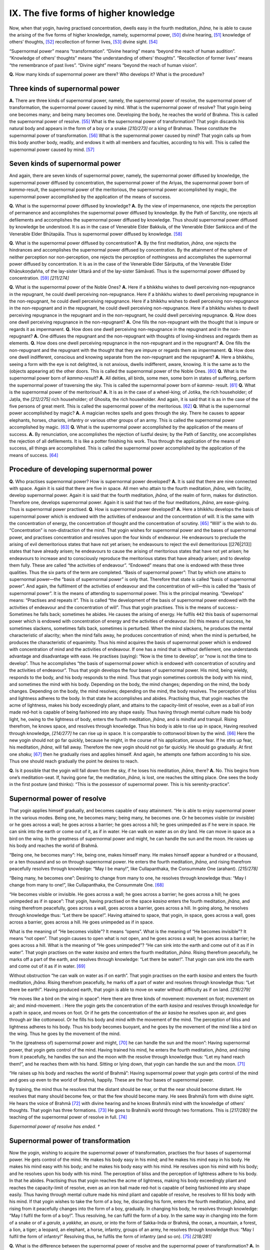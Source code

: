 

.. _IX:

IX. The five forms of higher knowledge
******************************************





Now, when that yogin, having practised concentration, dwells easy in the fourth meditation, *jhāna*\ , he is able to cause the arising of the five forms of higher knowledge, namely, supernormal power, [#1]_  divine hearing, [#2]_  knowledge of others’ thoughts, [#3]_  recollection of former lives, [#4]_  divine sight. [#5]_ 

“Supernormal power” means “transformation”. “Divine hearing” means “beyond the reach of human audition”. “Knowledge of others’ thoughts” means “the understanding of others’ thoughts”. “Recollection of former lives” means “the remembrance of past lives”. “Divine sight” means “beyond the reach of human vision”.

**Q.**\  How many kinds of supernormal power are there? Who develops it? What is the procedure?

Three kinds of supernormal power
------------------------------------



**A.**\  There are three kinds of supernormal power, namely, the supernormal power of resolve, the supernormal power of transformation, the supernormal power caused by mind. What is the supernormal power of resolve? That yogin being one becomes many; and being many becomes one. Developing the body, he reaches the world of Brahma. This is called the supernormal power of resolve. [#6]_  What is the supernormal power of transformation? That yogin discards his natural body and appears in the form of a boy or a snake *[210/273]*  or a king of Brahmas. These constitute the supernormal power of transformation.  [#7]_ What is the supernormal power caused by mind? That yogin calls up from this body another body, readily, and endows it with all members and faculties, according to his will. This is called the supernormal power caused by mind. [#8]_ 

Seven kinds of supernormal power
------------------------------------



And again, there are seven kinds of supernormal power, namely, the supernormal power diffused by knowledge, the supernormal power diffused by concentration, the supernormal power of the Ariyas, the supernormal power born of *kamma-*\ result, the supernormal power of the meritorious, the supernormal power accomplished by magic, the supernormal power accomplished by the application of the means of success.

**Q.**\  What is the supernormal power diffused by knowledge? **A.**\  By the view of impermanence, one rejects the perception of permanence and accomplishes the supernormal power diffused by knowledge. By the Path of Sanctity, one rejects all defilements and accomplishes the supernormal power diffused by knowledge. Thus should supernormal power diffused by knowledge be understood. It is as in the case of Venerable Elder Bakkula, of the Venerable Elder Saṅkicca and of the Venerable Elder Bhūtapāla. Thus is supernormal power diffused by knowledge. [#9]_ 

**Q.**\  What is the supernormal power diffused by concentration? **A.**\  By the first meditation, *jhāna*\ , one rejects the hindrances and accomplishes the supernormal power diffused by concentration. By the attainment of the sphere of neither perception nor non-perception, one rejects the perception of nothingness and accomplishes the supernormal power diffused by concentration. It is as in the case of the Venerable Elder Sāriputta, of the Venerable Elder Khāṇukoṇḍañña, of the lay-sister Uttarā and of the lay-sister Sāmāvatī. Thus is the supernormal power diffused by concentration. [#10]_  *[211/274]*  

**Q.**\  What is the supernormal power of the Noble Ones? **A.**\  Here if a bhikkhu wishes to dwell perceiving non-repugnance in the repugnant, he could dwell perceiving non-repugnance. Here if a bhikkhu wishes to dwell perceiving repugnance in the non-repugnant, he could dwell perceiving repugnance. Here if a bhikkhu wishes to dwell perceiving non-repugnance in the non-repugnant and in the repugnant, he could dwell perceiving non-repugnance. Here if a bhikkhu wishes to dwell perceiving repugnance in the repugnant and in the non-repugnant, he could dwell perceiving repugnance. **Q.**\  How does one dwell perceiving repugnance in the non-repugnant? **A.**\  One fills the non-repugnant with the thought that is impure or regards it as impermanent. **Q.**\  How does one dwell perceiving non-repugnance in the repugnant and in the non-repugnant? **A.**\  One diffuses the repugnant and the non-repugnant with thoughts of loving-kindness and regards them as elements. **Q.**\  How does one dwell perceiving repugnance in the non-repugnant and in the repugnant? **A.**\  One fills the non-repugnant and the repugnant with the thought that they are impure or regards them as impermanent. **Q.**\  How does one dwell indifferent, conscious and knowing separate from the non-repugnant and the repugnant? **A.**\  Here a bhikkhu, seeing a form with the eye is not delighted, is not anxious, dwells indifferent, aware, knowing. It is the same as to the (objects appearing at) the other doors. This is called the supernormal power of the Noble Ones. [#11]_  **Q.**\  What is the supernormal power born of *kamma-result*\ ? **A.**\  All deities, all birds, some men, some born in states of suffering, perform the supernormal power of traversing the sky. This is called the supernormal power born of *kamma*\ - result. [#12]_  **Q.**\  What is the supernormal power of the meritorious? **A.**\  It is as in the case of a wheel-king; of Jotika, the rich householder; of Jaṭila, the *[212/275]*  rich householder; of Ghosita, the rich householder. And again, it is said that it is as in the case of the five persons of great merit. This is called the supernormal power of the meritorious. [#13]_  **Q.**\  What is the supernormal power accomplished by magic? **A.**\  A magician recites spells and goes through the sky. There he causes to appear elephants, horses, chariots, infantry or various other groups of an army. This is called the supernormal power accomplished by magic. [#14]_  **Q.**\  What is the supernormal power accomplished by the application of the means of success. **A.**\  By renunciation, one accomplishes the rejection of lustful desire; by the Path of Sanctity, one accomplishes the rejection of all defilements. It is like a potter finishing his work. Thus through the application of the means of success, all things are accomplished. This is called the supernormal power accomplished by the application of the means of success. [#15]_ 

Procedure of developing supernormal power
---------------------------------------------



**Q.**\  Who practises supernormal power? How is supernormal power developed? **A.**\  It is said that there are nine connected with space. Again it is said that there are five in space. All men who attain to the fourth meditation, *jhāna*\ , with facility, develop supernormal power. Again it is said that the fourth meditation, *jhāna*\ , of the realm of form, makes for distinction. Therefore one, develops supernormal power. Again it is said that two of the four meditations, *jhāna*\ , are ease-giving. Thus is supernormal power practised. **Q.**\  How is supernormal power developed? **A.**\  Here a bhikkhu develops the basis of supernormal power which is endowed with the activities of endeavour and the concentration of will. It is the same with the concentration of energy, the concentration of thought and the concentration of scrutiny. [#16]_  “Will” is the wish to do. “Concentration” is non-distraction of the mind. That yogin wishes for supernormal power and the bases of supernormal power, and practises concentration and resolves upon the four kinds of endeavour. He endeavours to preclude the arising of evil demeritorious states that have not yet arisen; he endeavours to reject the evil demeritorious [[276|213]] states that have already arisen; he endeavours to cause the arising of meritorious states that have not yet arisen; he endeavours to increase and to consciously reproduce the meritorious states that have already arisen; and to develop them fully. These are called “the activities of endeavour”. “Endowed” means that one is endowed with these three qualities. Thus the six parts of the term are completed. “Basis of supernormal power”: That by which one attains to supernormal power—the “basis of supernormal power” is only that. Therefore that state is called “basis of supernormal power”. And again, the fulfilment of the activities of endeavour and the concentration of will—this is called the “basis of supernormal power”. It is the means of attending to supernormal power. This is the principal meaning. “Develops” means: “Practises and repeats it”. This is called “the development of the basis of supernormal power endowed with the activities of endeavour and the concentration of will”. Thus that yogin practises. This is the means of success:- Sometimes he falls back; sometimes he abides. He causes the arising of energy. He fulfils  ``442``  this basis of supernormal power which is endowed with concentration of energy and the activities of endeavour. (In) this means of success, he sometimes slackens, sometimes falls back, sometimes is perturbed. When the mind slackens, he produces the mental characteristic of alacrity; when the mind falls away, he produces concentration of mind; when the mind is perturbed, he produces the characteristic of equanimity. Thus his mind acquires the basis of supernormal power which is endowed with concentration of mind and the activities of endeavour. If one has a mind that is without defilement, one understands advantage and disadvantage with ease. He practises (saying): “Now is the time to develop”, or “now is not the time to develop”. Thus he accomplishes “the basis of supernormal power which is endowed with concentration of scrutiny and the activities of endeavour”. Thus that yogin develops the four bases of supernormal power. His mind, being wieldy, responds to the body, and his body responds to the mind. Thus that yogin sometimes controls the body with his mind, and sometimes the mind with his body. Depending on the body, the mind changes; depending on the mind, the body changes. Depending on the body, the mind resolves; depending on the mind, the body resolves. The perception of bliss and lightness adheres to the body. In that state he accomplishes and abides. Practising thus, that yogin reaches the acme of lightness, makes his body exceedingly pliant, and attains to the capacity-limit of resolve, even as a ball of iron made red-hot is capable of being fashioned into any shape easily. Thus having through mental culture made his body light, he, owing to the lightness of body, enters the fourth meditation, *jhāna*\ , and is mindful and tranquil. Rising therefrom, he knows space, and resolves through knowledge. Thus his body is able to rise up in space, Having resolved through knowledge, *[214/277]*  he can rise up in space. It is comparable to cottonwool blown by the wind. [#17]_  Here the new yogin should not go far quickly, because he might, in the course of his application, arouse fear. If he stirs up fear, his meditation, *jhāna*\ , will fall away. Therefore the new yogin should not go far quickly. He should go gradually. At first one *shaku*\ ; [#18]_  then he gradually rises and applies himself. And again, he attempts one fathom according to his size. Thus one should reach gradually the point he desires to reach.

**Q.**\  Is it possible that the yogin will fall down from the sky, if he loses his meditation, *jhāna*\ , there? **A.**\  No. This begins from one’s meditation-seat. If, having gone far, the meditation, *jhāna*\ , is lost, one reaches the sitting place. One sees the body in the first posture (and thinks): “This is the possessor of supernormal power. This is his serenity-practice”.

Supernormal power of resolve
--------------------------------



That yogin applies himself gradually, and becomes capable of easy attainment. “He is able to enjoy supernormal power in the various modes. Being one, he becomes many; being many, he becomes one. Or he becomes visible (or invisible) or he goes across a wall; he goes across a barrier; he goes across a hill; he goes unimpeded as if he were in space. He can sink into the earth or come out of it, as if in water. He can walk on water as on dry land. He can move in space as a bird on the wing. In the greatness of supernormal power and might, he can handle the sun and the moon. He raises up his body and reaches the world of Brahmā.

“Being one, he becomes many”: He, being one, makes himself many. He makes himself appear a hundred or a thousand, or a ten thousand and so on through supernormal power. He enters the fourth meditation, *jhāna*\ , and rising therefrom peacefully resolves through knowledge: “May I be many!”, like Cullapanthaka, the Consummate One (arahant). *[215/278]*  

“Being many, he becomes one”: Desiring to change from many to one, he resolves through knowledge thus: “May I change from many to one!”, like Cullapanthaka, the Consummate One. [#19]_ 

“He becomes visible or invisible. He goes across a wall; he goes across a barrier; he goes across a hill; he goes unimpeded as if in space”: That yogin, having practised on the space *kasiṇa*\  enters the fourth meditation, *jhāna*\ , and rising therefrom peacefully, goes across a wall, goes across a barrier, goes across a hill. In going along, he resolves through knowledge thus: “Let there be space!”. Having attained to space, that yogin, in space, goes across a wall, goes across a barrier, goes across a hill. He goes unimpeded as if in space.

What is the meaning of “He becomes visible”? It means “opens”. What is the meaning of “He becomes invisible”? It means “not open”. That yogin causes to open what is not open, and he goes across a wall; he goes across a barrier; he goes across a hill. What is the meaning of “He goes unimpeded”? “He can sink into the earth and come out of it as if in water”. That yogin practises on the water *kasiṇa*\  and enters the fourth meditation, *jhāna*\ . Rising therefrom peacefully, he marks off a part of the earth, and resolves through knowledge: “Let there be water!”. That yogin can sink into the earth and come out of it as if in water. [#20]_ 

Without obstruction “he can walk on water as if on earth”. That yogin practises on the earth *kasiṇa*\  and enters the fourth meditation, *jhāna*\ . Rising therefrom peacefully, he marks off a part of water and resolves through knowledge thus: “Let there be earth!”. Having produced earth, that yogin is able to move on water without difficulty as if on land. *[216/279]*  

“He moves like a bird on the wing in space”: Here there are three kinds of movement: movement on foot; movement on air; and mind-movement. : Here the yogin gets the concentration of the earth *kasiṇa*\  and resolves through knowledge for a path in space, and moves on foot. Or if he gets the concentration of the air *kasiṇa*\  he resolves upon air, and goes through air like cottonwool. Or he fills his body and mind with the movement of the mind. The perception of bliss and lightness adheres to his body. Thus his body becomes buoyant, and he goes by the movement of the mind like a bird on the wing. Thus he goes by the movement of the mind.

“In the (greatness of) supernormal power and might, [#21]_  he can handle the sun and the moon”: Having supernormal power, that yogin gets control of the mind. Having trained his mind, he enters the fourth meditation, *jhāna*\ , and rising from it peacefully, he handles the sun and the moon with the resolve through knowledge thus: “Let my hand reach them!”, and he reaches them with his hand. Sitting or lying down, that yogin can handle the sun and the moon. [#22]_ 

“He raises up his body and reaches the world of Brahmā”: Having supernormal power that yogin gets control of the mind and goes up even to the world of Brahmā, happily. These are the four bases of supernormal power.

By training, the mind thus he resolves that the distant should be near, or that the near should become distant. He resolves that many should become few, or that the few should become many. He sees Brahmā’s form with divine sight. He hears the voice of Brahmā [#23]_  with divine hearing and he knows Brahmā’s mind with the knowledge of others’ thoughts. That yogin has three formations. [#24]_  He goes to Brahmā’s world through two formations. This is *[217/280]*  the teaching of the supernormal power of resolve in full. [#25]_ 

*Supernormal power of resolve has ended. †*\ 

Supernormal power of transformation
---------------------------------------



Now the yogin, wishing to acquire the supernormal power of transformation, practises the four bases of supernormal power. He gets control of the mind. He makes his body easy in his mind; and he makes his mind easy in his body. He makes his mind easy with his body; and he makes his body easy with his mind. He resolves upon his mind with his body; and he resolves upon his body with his mind. The perception of bliss and the perception of lightness adhere to his body. In that he abides. Practising thus that yogin reaches the acme of lightness, making his body exceedingly pliant and reaches the capacity-limit of resolve, even as an iron ball made red-hot is capable of being fashioned into any shape easily. Thus having through mental culture made his mind pliant and capable of resolve, he resolves to fill his body with his mind. If that yogin wishes to take the form of a boy, he, discarding his form, enters the fourth meditation, *jhāna*\ , and rising from it peacefully changes into the form of a boy, gradually. In changing his body, he resolves through knowledge: “May I fulfil the form of a boy!”. Thus resolving, he can fulfil the form of a boy. In the same way in changing into the form of a snake or of a *garula*\ , a *yakkha*\ , an *asura*\ , or into the form of Sakka-Inda or Brahmā, the ocean, a mountain, a forest, a lion, a tiger; a leopard, an elephant, a horse, infantry, groups of an army, he resolves through knowledge thus: “May I fulfil the form of infantry!” Resolving thus, he fulfils the form of infantry (and so on). [#26]_  *[218/281]*  

**Q.**\  What is the difference between the supernormal power of resolve and the supernormal power of transformation? **A.**\  In the supernormal power of resolve, one resolves without discarding the form. In the supernormal power of transformation, one discards the form. This is the difference.

*The supernormal power of transformation has ended. †*\ 

Supernormal power caused by mind
------------------------------------



Now the yogin wishes to acquire the supernormal power caused by the mind. Having got control of mind, he develops the bases of supernormal power and enters into the fourth meditation, *jhāna*\ . Rising therefrom peacefully, he attends to the interior of his body with the thought: “It is like an empty pot”. Further that yogin meditates thus: “Within this hollow body of mine I will cause changes as I like. I will cause it to change”. And in changing, he resolves through knowledge thus: “Following it I will accomplish!” Thus considering, he accomplishes the change. By this means, he makes many forms. Thereafter he engages himself in various activities. If the yogin wishes to go to the world of Brahmā with a created body, he creates it in the form of a Brahmā before entering the Brahmā world. The form which is made according to his will is complete with all factors, and there is no faculty wanting in it. If  ``443``  the possessor of supernormal power walks to and fro, that created man also walks to and fro. If the possessor of supernormal power sits, or lies down, or sends forth vapour and flame, or asks questions, or answers, that created man also sits or lies down, sends forth vapour and flame, or asks questions, or answers. Because that made form springs from supernormal power, it does so. [#27]_ 

*The supernormal power caused by mind has ended. †*\ 

Miscellaneous teachings
---------------------------



What are the miscellaneous teachings? The form which supernormal *[219/282]*  power creates could be distinguished at any time. At this time he does not appear. He knows when it is not the time. During that time should he wish to speak, he makes, himself invisible. He does not appear at any moment. The created form has no life-principle. Drinks, foods, things, and various forms of knowledge created proceed by way of nine objects, namely, limited object, sublime object, limitless object, past object, future object, present object, internal object, external object, internal-external object.

*Miscellaneous Teachings have ended. †*\ 

Divine hearing
------------------



**Q.**\  Who practises divine hearing? How is it developed?

**A.**\  One who enters the fourth meditation, *jhāna*\ , with facility on eight *kasiṇas*\  and two *kasiṇas*\  causes the arising of divine hearing relying on the physical organ of hearing.

**Q.**\  How is the form element of the fourth meditation, *jhāna*\ , set free?

**A.**\  It occurs then. [#28]_ 

**Q.**\  How is it developed? **A.**\  The new yogin practises the four bases of supernormal power and controls his mind. He enters the fourth meditation, *jhāna*\ . Rising therefrom peacefully and depending on the physical organ of hearing, he attends to the sound sign. Hearing a sound afar off, or hearing a sound nearby, he attends to the sound sign. Hearing a gross sound or hearing a fine sound, he attends to the sound sign. Hearing a sound from the east, he attends to the sound sign. Thus as to all regions. Through the practice of the purity of mind and the purification of the ear element, that yogin strengthens the mental formations. That yogin hears what is beyond the reach of human ears owing to the purified divine hearing. He hears both sounds, namely, divine sounds and human sounds, also sounds afar and sounds near. [#29]_  Here the predecessors have said: “At first the new yogin hears the sound of beings within himself after that he hears the sound of beings outside his body. Thence he hears the sound of beings anywhere. Thus he strengthens attention gradually”. Again it is said: “At first the new yogin cannot hear the sound of beings within himself, because he is not able to hear fine sounds. He cannot reach the field of these (sounds) with the physical ear. But the new yogin could hear the sound of conchs, drums and the like, with the physical ear.” *[220/283]*  

Fine sounds or gross sounds, sounds afar off or sounds nearby could be heard with divine hearing. Here the new yogin should not attend to extremely fearful sounds, because he will (going to the other extreme) become attached to lovable sounds, and because he will stir up fear in his mind.

Knowledge of divine hearing proceeds in three objects, namely, limited object, present object and external object. If one loses physical hearing, one also loses divine hearing. Here, the hearer, who acquires facility (in the practice), is able to listen to the sounds of a thousand world-systems. The Silent Buddhas can hear more. There is no limit to the power of hearing of the Tathāgata.

*Divine hearing has ended. †*\ 

Knowledge of others’ thoughts
---------------------------------



**Q.**\  Who develops the knowledge of others’ thoughts? How is it developed?

**A.**\  One entering the fourth meditation, *jhāna*\ , on the light *kasiṇa*\  and acquiring facility therein, gains divine sight and causes the arising of the knowledge of others’ thoughts.

How is it developed? The new yogin having acquired the bases of supernormal power and having got control of the mind, enters the light *kasiṇa*\  which is pure and immovable. Rising from the fourth meditation, *jhāna*\ , peacefully, he, at first, fills his body with light. He sees the colour of his own heart through divine sight. Through this colour he perceives his own states of consciousness, and knows through the changes in colour the changes in his own mind: “This colour proceeds from the faculty of joy; this colour proceeds from the faculty of fear; this colour proceeds from the faculty of equanimity”. If the consciousness which is accompanied by the faculty of joy arises, the heart is of the colour of curds and ghee. If the consciousness which is accompanied by the faculty of melancholy arises, it (the heart) is purple in colour. If the consciousness which is accompanied by the faculty of equanimity arises, it (the heart) is of the colour of honey. If the consciousness which is accompanied by lustful desire arises, it (the heart) is yellow in colour. If the consciousness which is accompanied by anger arises, it (the heart) is black in colour. If the consciousness which is accompanied by ignorance arises, it (the heart) is muddy in colour. If the consciousness which is accompanied by confidence and knowledge arises, it (the heart) is pure in colour. Thus that yogin understands the changes in colour through the changes within himself. At this time he diffuses other bodies with light and sees the colour of others’ hearts through divine sight. He understands the changing colours through the changes in their hearts, and the changes *[221/284]*  in their hearts through the changing colours. [#30]_  Having understood thus, he causes the arising of the knowledge of others’ thoughts. Having aroused the knowledge of others’ thoughts, he leaves off attending to the changes of colour and holds to the heart only as object. That yogin practises thus. Therefore his mind becomes pure.

If a certain individual has the heart of loving-kindness, he (the yogin) knows that that individual possesses the heart of loving-kindness. If a certain individual has the heart of hate, he knows that that individual has the heart of hate. If a certain individual has not the heart of hate, he knows that that individual has not the heart of hate. [#31]_  Thus he knows all.

The knowledge of others’ thoughts proceeds in eight objects, namely, limited object, lofty object, the path object, the immeasurable object, the past object, the future object, the present object and the external object. [#32]_  The knowledge of the thoughts of those who are freed from the cankers is not within the power of the commoner. The thoughts of the beings of the formless realms are knowable only by the Buddhas. If the hearer gains freedom, he knows the thoughts (of beings) of a thousand world-systems. The Silent Buddhas know more. As to the Tathāgata, there is no limit.

*The knowledge of others' thoughts has ended. †*\ 

Recollection of past lives
------------------------------



**Q.**\  Who practises the knowledge of the recollection of past lives? How many kinds of knowledge of the recollection of past lives are there? How is it developed?

**A.**\  He who enters the fourth meditation, *jhāna*\ , with facility on the eight *kasiṇas*\  and the two *kasiṇas*\ , is able to cause the arising of the knowledge of the recollection of past lives.

Again it is asked: What is the form plane meditation?

The fourth meditation, *jhāna*\ , of the form plane where there is freedom of the mind.

Again it is asked: “In the fourth meditation, *jhāna*\ , how many kinds *[222/285]*  of knowledge of the recollection of past lives can be made to arise”? **A.**\  There are three kinds of knowledge of the recollection of past lives.

**Q.**\  With the fourth meditation, *jhāna*\ , how many kinds of recollection of past lives are possible?

**A.**\  There are three kinds of recollection of past lives: many lives, birth made, practice made.

“Many lives” means: recollection of past lives produced through four ways, viz., one develops the sign well, then one grasps the mental sign, one calms one’s faculties and one develops that ability. These four ways produce the recollection of past lives. Of these the recollection of seven past lives is the best. Through “birth made” means: deities, *nāgas*\  (demons) and *garulas*\  (mythical birds) remember their past lives naturally. Of these the best remember fourteen past lives.

“Practice made” means to produce by way of the four bases of supernormal power.

**Q.**\  How is the knowledge of the recollection of past lives developed?

**A.**\  The new yogin, having practised the four bases of supernormal power, gains control of the mind through confidence, and becomes immovable and pure. He, having sat down, remembers what he had done in the day or all that he had done bodily, mentally and verbally. Thus also as regards the actions of the night. In the same way he recollects all that he had done during a day, during two days and thus backwards to one month. In the same way he remembers all that he had done during two months, one year, two years, three years, a hundred years up to his last birth. At this time the mind and the mental properties of the preceding birth and the mind and the mental properties of the succeeding birth appear. Owing to the mind and the mental properties of the preceding birth, he gets (the succeeding) birth. Owing to mind-succession, he is able to see the causes and conditions and remember the (backward) rolling of consciousness. The two (the preceding and the succeeding) are not disjoined and are produced in this world, having been produced in that world. Through such practice of the mind that is purified, that yogin remembers his varied lot in the past. Thus (he remembers) one life, two lives, three lives, four lives and so forth. The new yogin remembers all pertaining to this life. If any yogin is not able to remember his past births he should not give up exerting himself. He should develop meditation, *jhāna*\ , again and again. He, in developing meditation, *jhāna*\ , well, should purify the mind with action similar to the correct method of burnishing a mirror. [#33]_  Having purified his mind, he remembers his past exactly. If he continues *[223/286]*  to remember  ``444``  his past beginning with one life, he is exceedingly glad. Having found out the way he should not recall to mind his states of existence in the animal world and in the formless realm, and, because of inconscience, births in the plane of the unconscious deities. In this the Venerable Elder Sobhita is most excellent. [#34]_ 

The knowledge of the recollection of past lives proceeds in seven objects. They are limited, lofty, immeasurable, past, internal, external and internal- external. [#35]_ 

His lot in the past, the country and the village should be recalled to mind. [#36]_  To remember the past is knowledge of the recollection of past lives. To remember the continuity of aggregates through knowledge is knowledge of the recollection of past lives. Outsiders remember forty aeons. They cannot remember more than that, because of their feebleness. The noble hearers remember ten thousand aeons; more than this, the chief hearers; more than this, the Silent Buddhas; and more than this, the Tathāgatas, the Supremely Enlightened Ones, who are able to recall to mind their own and others’ previous lives, activities, spheres and all else. [#37]_  The rest remember only their own previous lives and a few of the previous lives of others. The Supremely Enlightened Ones recall to mind everything they wish to recall. Others recall gradually. The Supremely Enlightened Ones, either through *[224/287]*  entering into concentration [#38]_  or without entering into concentration, are able to recall to mind always. The rest can recall only through entering into concentration.

*The knowledge of the recollection of past lives has ended.†*\ 

Divine sight
----------------



**Q.**\  Who practises divine sight? How many kinds of divine sight are there? How is divine sight developed?

**A.**\  He who enters the fourth meditation, jhāna, on the light kasiṇa and acquires facility therein, and by him who is in possession of natural sight.

How many kinds of divine sight are there? **A.**\  There are two kinds of divine sight, namely, that which is produced by well-wrought kamma [#39]_  and that which is produced by the strength of energetic developing. [#40]_  Here, divine sight which is accumulated kamma is born of (kamma) result. Thereby one can see whether there are jewels or not in a treasury. “That which is produced by the strength of energetic developing” means that which is produced by the practice of the four bases of supernormal power.

How is divine sight developed? Having practised the four bases of supernormal power and gained control of the mind, the new yogin, being pure and immovable, enters the light *kasiṇa*\ . Attaining to the fourth meditation, *jhāna*\ , he attends to and resolves upon the perception of light and the perception of day thus: “This day is like night; this night is like day” [#41]_  His mind being free from all- obstruction and from all clinging, he is able to strengthen his mind and increase light. To that yogin who strengthens and increases his light, there is nothing obscure. There is nothing covered, and he surpasses the sun in splendour. Practising thus, that yogin diffuses his body with light and attends to colour and form. With the purified divine sight which surpasses human vision, that yogin “sees beings disappearing and reappearing, coarse and fine, beautiful and ugly, faring well or faring ill, according to their deeds. [#42]_  Here, if one wishes to cause the arising of divine sight, he should suppress these defilements: uncertainty, wrong mindfulness, rigidity and torpor, pride, wrong joy, slanderous talk, excessive exercise of energy, too little exercise of energy, frivolous talk, perceptions of diversity, excessive *[225/288]*  investigation of forms. If any one of these defilements appears in the course of the practice of divine sight, concentration is lost. If concentration is lost, light is lost, vision of objects is lost. Therefore these defilements should be well suppressed. If he suppresses these defilements, but does not acquire facility in concentration, his power of divine sight is limited, owing to non-acquirement of facility. That yogin sees a limited splendour with limited divine sight. His vision of forms is also limited; therefore the Blessed One taught thus: “At a time when my concentration is limited, my eye is limited; and with a limited eye I know a limited splendour and I see limited forms. At a time when my concentration is immeasurable, my eye is possessed of immeasurable divine sight; and with an immeasurable divine sight, I know immeasurable splendour and I see immeasurable forms”. [#43]_  *[226/289]*  

Here, the new yogin should neither cling to forms nor fear forms. These faults are to be understood as in the explanation given before.

Divine sight proceeds in five objects: limited-object, present object *[227/290]*  internal-object, external-object and internal-external-object.  [#44]_ From divine sight four kinds of knowledge are produced. The knowledge of the future, [#45]_  the knowledge of the kamma sprung from each self, the knowledge of the passing away of beings according to their deeds and the knowledge of kammaresult. Here, through the knowledge of the future, he knows the arising of the form of the future. [#46]_  Through the knowledge of the kamma sprung from each self, he knows the kamma which others make. By that kamma he knows that such and such a man will go to such and such a world. [#47]_  Through the knowledge of the passing away of beings according to their deeds, he sees the world in which beings will appear, and he knows that such and such a man will be born in such and such a world through such and such a kamma. [#48]_  Through the knowledge of the *kamma*\ -result, he knows the time of arrival here; he knows the state he will reach here; he knows the defilement which causes the arrival here; he knows the means of arrival here; he knows that such and such a kamma will mature; he knows that such and such a kamma will not mature; he knows that such and such a kamma will result in much; and he knows that such and such a kamma will result in little. [#49]_ 

Here the hearer who acquires freedom sees a thousand world-systems. The Silent Buddha sees more than that, and there is no limit to the vision of the Tathāgata.

*Divine sight has ended. †* *[228/291]*  

Miscellaneous teachings
---------------------------



Here there are the following miscellaneous teachings: If one practises one kind of concentration with the purpose of seeing forms through divine sight, he can only see forms. He cannot hear sounds. If he practises one kind of concentration for the purpose of hearing sounds through divine hearing, he can hear sounds only. He cannot see forms. If he practises concentration for the purpose of seeing and hearing, he can see and hear. If he practises concentration for the purpose of seeing, hearing and knowing others’ thoughts, he can see, hear and know others’ thoughts. If he practises concentration for the purpose of seeing in one direction, he cannot see in another direction, he cannot hear and he cannot know others’ thoughts. If he practises concentration much, he can see in all directions, he can hear and he can know Others’ thoughts. Five supernormal powers are worldly higher knowledge. These are possessed by the denizens of the form plane who are with the cankers and commoners with the fetters. Meritorious higher knowledge belongs to both the learner and the commoner. To the Consummate One belongs non- characterizable higher knowledge. The five kinds of higher knowledge are not produced in the formless plane.

*The section on supernormal power in the Path of Freedom has ended. †* *[229/292]*  

.. rubric:: Footnotes



.. _IX.n1:

.. [#1] 
    
    *Iddhividhā*\ .


.. _IX.n2:

.. [#2] 
    
    *Dibbasotañāṇa*\ .


.. _IX.n3:

.. [#3] 
    
    *Cetopariyañāṇa*\ .


.. _IX.n4:

.. [#4] 
    
    *Pubbenivāsānussatiñāṇa*\ .


.. _IX.n5:

.. [#5] 
    
    *Dibbacakkhuñāṇa*\ .


.. _IX.n6:

.. [#6] 
    
    Cp.  [Pts]_  *II, 207-10*\  : *Katamā adiṭṭhānā iddhi? Idha bhikkhu anekaviditaṁ iddhividhaṁ paccanubhoti: eko pi hutvā bahudhā hoti, bahudhā pi hutvā eko hoti... .yāva Brahmalokā pi kāyena vasaṁ vatteti... Ayaṁ adiṭṭhānā iddhi.*\ 


.. _IX.n7:

.. [#7] 
    
     [Pts]_  *II, 210*\  : *Katamā vikubbanā iddhi?....... So pakativaṇṇaṁ vijahitvā kumārakavaṇṇaṁ vā dasseti, nāgavaṇṇaṁ vā dasseti, supaṇṇavaṇṇaṁ vā dasseti, yakkhavaṇṇaṁ vā dasseti, indavaṇṇaṁ vā dasseti, devavaṇṇaṁ vā dasseti, Brahmavaṇṇaṁ vā dasseti....... Ayaṁ vikubbanā iddhi.*\ 


.. _IX.n8:

.. [#8] 
    
     [Pts]_  *II, 210-11*\  : *Katamā manomayā iddhi? Idha bhikkhu imamhā kāyā aññaṁ kāyaṁ abhinimmināti rūpiṁ manomayaṁ sabbaṅgapaccaṅgaṁ ahīnindriyaṁ....... Ayaṁ manoṁayā iddhi.*\ 


.. _IX.n9:

.. [#9] 
    
     [Pts]_  *II, 211*\  : *Katamā ñāṇavipphārā iddhi? ‘Aniccānupassanāya niccasaññāya pahānaṭṭho ijjhatīti’ ñāṇavipphārā iddhi, ‘dukkhānupassanāya sukhasaññāya, anattānupassanāya attasaññāya....... paṭinissaggānupassanāya ādānassa pahānaṭṭho ijjhatīti’ ñāṇavipphārā iddhi. Āyasmato Bakkulassa ñāṇavipphārā iddhi, āyasmato Saṅkiccassa ñāṇavipphārā iddhi, āyasmato Bhūtapālassa ñāṇavipphārā iddhi. Ayaṁ ñāṇavipphārā iddhi.*\ 


.. _IX.n10:

.. [#10] 
    
    
    
    
    (a) 
    
         [Pts]_  *II, 211-12*\  : *Katamā samādhivipphārā iddhi? ‘Paṭhamajjhānena nīvaraṇānaṁ pahānaṭṭho ijjhatīti’ samādhivipphārā iddhi,... pe... ‘nevasaññānāsaññāyatanasamāpattiyā ākiñcaññāyatanasaññāya pahānaṭṭho ijjhatīti’ samādhivipphārā iddhi. Āyasmato Sāriputtassa samādhivipphārā iddhi, āyasmato Sañjīvassa samādhivipphārā iddhi, āyasmato Khāṇu-koṇḍaññassa samādhivipphārā iddhi; Uttarāya upāsikāya samādhivipphārā iddhi, Sāmā-vatiyā upāsikāya samādhivipphārā iddhi. Ayaṁ samādhivipphārā iddhi.*\ 
    
    (b) 
    
         [A]_  *I, 26*\  : *Etad aggaṁ bhikkhave mama sāvikānaṁ upāsikānaṁ paṭhamaṁ jhāyīnaṁ yadidaṁ Uttarā Nandamātā.*\ 
    
    


.. _IX.n11:

.. [#11] 
    
     [Pts]_  *II, 212-13*\  : *Katamā ariyā iddhi? Idha bhikkhu sace ākaṅkhati ‘Paṭikkūle apaṭikkūlasaññī vihareyyan’ ti, apaṭikkūlasaññī tattha viharati; sacce ākaṅkhati ‘Apaṭikkūle paṭikkūlasaññī vihareyyan’ ti, paṭikkūlasaññī tattha viharati; sace ākaṅkhati' Paṭikkūle ca apaṭikkūle ca apaṭikkūlasaññī vihareyyan' ti, apaṭikkūlasaññī tattha viharati; sace ākaṅkhati ‘Apaṭikkūle ca paṭikkūle ca paṭikkūlasaññī vihareyyan’ ti, paṭikkūlasaññī tattha viharati; sace ākaṅkhati ‘Paṭikkūle ca apaṭikkūle ca tadubhayaṁ abhinivajjetvā upekkhako vihareyyaṁ sato sampajāno’ ti, upekkhako tattha viharati sato sampajāno.*\ 
    
    *Kathaṁ paṭikkūle apaṭikkūlasaññī viharati? Aniṭṭhasmiṁ vatthusmiṁ mettāya vā pharati, dhātuto vā upasaṁharati. Evaṁ paṭikkūle apaṭikkūlasaññī viharati.*\ 
    
    *Kathaṁ apaṭikkūle paṭikkūlasaññī viharati? Iṭṭhasmiṁ vatthusmiṁ asubhāya vā pharati, aniccato vā upasaṁharati. Evaṁ apaṭikkūle paṭikkūlasaññī viharati.*\ 
    
    *Kathaṁ paṭikkūle ca apaṭikkūle ca apaṭikkūlasaññī viharati? Aniṭṭhasmiṁ ca iṭṭthasmiṁ ca vatthusmiṁ mettāya vā pharati, dhātuto vā upasaṁharati. Evaṁ paṭikkūle ca apaṭikkūle ca apaṭikkūlasaññī viharati.*\ 
    
    *Kathaṁ apaṭikkūle ca paṭikkūle ca paṭikkūlasaññī viharati? Iṭṭthasmiṁ ca aniṭṭhasmiṁ ca vatthusmiṁ asubhāya vā pharati, aniccato vā upasaṁharati. Evaṁ apaṭikkūle ca paṭikkūle ca paṭikkūlasaññī viharati.*\ 
    
    *Kathaṁ paṭikkūle ca apaṭikkūle ca tadubhayaṁ abhinivajjetvā upekkhako viharati sato sampajāno? Idha bhikkhu cakkhunā rūpaṁ disvā n’ eva sumano hoti na dummano, upekkhako viharati sato sampajāno; sotena saddaṁ sutvā, ghānena gandhaṁ ghāyitvā, jivhāya rasaṁ sāyitvā, kāyena phoṭṭhabbaṁ phusitvā, manasā dhammaṁ viññāya n’eva sumano hoti na dummano, upekkhako viharati sato sampajāno. Evaṁ paṭikkūle ca apaṭikkūle ca tadubhayaṁ abhinivajjetvā upekkhako viharati sato sampajāno. Ayaṁ ariyā iddhi.*\ 


.. _IX.n12:

.. [#12] 
    
     [Pts]_  *II, 213*\  : *Katamā kammavipākajā iddhi? Sabbesaṁ pakkhīnaṁ, sabbesaṁ devānaṁ, ekaccānaṁ manussānaṁ, ekaccānaṁ vinipātikānaṁ. Ayaṁ kammavipākajā iddhi.*\ 


.. _IX.n13:

.. [#13] 
    
     [Pts]_  *II, 213*\  : *Katamā puññavato iddhi? Rājā Cakkavatti vehāsaṁ gacchati saddhiṁ caturaṅginiyā senāya antamaso assabandhagopake purise upādāya; Jotikassa gahapatissa puññavato iddhi, Jaṭilassa gahapatissa puññavato iddhi, Meṇḍakassa gahapatissa puññavato iddhi, Ghositassa gahapatissa puññavato iddhi, pañcannaṁ mahāpuññānaṁ puññavato iddhi. Ayaṁ puññavato iddhi.*\ 


.. _IX.n14:

.. [#14] 
    
     [Pts]_  *II, 213*\  : *Katamā vijjāmayā iddhi? Vijjādharā vijjaṁ parijapetvā vehāsaṁ gacchanti: ākāse antalikkhe hatthiṁ pi dassenti, assaṁ pi dassenti, rathaṁ pi dassenti, pattiṁ pi dassenti, vividhaṁ pi senābyūhaṁ dassenti. Ayam vijjāmayā iddhi.*\ 


.. _IX.n15:

.. [#15] 
    
     [Pts]_  *II, 213-14*\  : *Kathaṁ tattha tattha sammāpayogapaccayā ijjhanaṭṭhena iddhi? ‘Nekkhammena kāmacchandassa pahānaṭṭho ijjhatīti’ tattha tattha sammāpayogapaccayā ijjhanaṭṭhena iddhi,... Arahattamaggena sabbakilesānaṁ pahānaṭṭho ijjhatīti’ tattha tattha sammāpayogapaccayā ijjhanaṭṭhena iddhi. Evaṁ tattha tattha sammāpayogapaccayā ijjhanaṭṭhena iddhi.*\ 


.. _IX.n16:

.. [#16] 
    
     [D]_  *II, 213*\  : *Yāva supaññattā v'ime tena Bhagavatā jānatā passatā arahatā sammāsambuddhena cattāro iddhipādā iddhipahutāya iddhi-visavitāya iddhi-vikubbanatāya. Katame cattaro? Idha bho bhikkhu chanda-samādhi-padhāna-saṁkhāra-samannāgataṁ iddhipādaṁ bhāveti, viriya-samādhi... citta-samādhi... vīmaṁsā-samādhi-padhāna-saṁkhāra-saman-nāgataṁ iddhipādaṁ bhāveti.*\ 


.. _IX.n17:

.. [#17] 
    
    Cp.  [S]_  *V, 283-85*\  : *Yasmiṁ Ānanda samaye Tathāgato kāyam pi citte samādahati cittam pi ca kāye samādahati sukhasaññañca lahusaññañca kāye okkamitvā viharati, tasmiṁ Ānanda samaye Tathāgatassa kāyo lahutaro ceva hoti mudutaro ca kammaniyataro ca pabhassarataro ca.*\ 
    
    *Seyyathāpi Ānanda ayoguḷo divasaṁ santatto lahutaro ceva hoti mudutaro ca kammaniyataro ca pabhassarataro ca, evam eva kho Ānanda yasmiṁ samaye Tathāgato kāyam pi citte samādahati, cittam pi kāye samādahati, sukhasaññañca lahusaññañca kāye okkamitvā viharati, tasmiṁ Ānanda samaye Tathāgatassa kāyo lahutaro ceva hoti mudutaro ca kammaniyataro ca pabhassarataro ca.*\ 
    
    *Yasmiṁ Ānanda samaye Tathāgato kāyam pi citte samādahati, cittam pi kāye samādahati, sukkhasaññañca lahusaññañca kāye okkamitvā viharati, tasmiṁ Ānanda samaye Tathāgatassa kāyo appakasireneva pathaviyā vehāsaṁ abbhuggacchati, so anekavihitaṁ iddhividhaṁ paccanubhoti, eko pi hutvā bahudhā hoti,... pe ... Yāva Brahmalokā pi kāyena vasaṁ vatteti.*\ 
    
    *Seyyathāpi Ānanda tūlapicu vā kappāsapicu vā lahuko vatupādāno appakasireneva pathaviyā vehāsaṁ abbhuggacchati, evam eva kho Ānanda yasmiṁ samaye Tathāgato kāyam pi citte samādahati, cittam pi kāye samādahati, sukhasaññañca lahusañññaca kāye okkamitvā viharati, tasmiṁ Ananda samaye Tathāgatassa kāyo appakasireneva pathaviyā vehāsaṁ abbhuggacchati, so anekavihitaṁ iddhividhaṁ pacchanubhoti, eko pi hutvā bahudhā hoti,... pe yāva Brahmalokā pi kāyena vasaṁ vattetīti,*\ 


.. _IX.n18:

.. [#18] 
    
    Nearly a foot.


.. _IX.n19:

.. [#19] 
    
    Cp.
    
    
    (a) 
    
         [A]_  *I, 24*\  : *Etad aggaṁ bhikkhave mama sāvakānaṁ bhikkhūnaṁ manomayaṁ kāyaṁ abhinimminantānaṁ yadidaṁ Cullapanthako*\  (= *So ñāṇaparipākaṁ āgamma tattha khayavayaṁ paṭṭhapetvā cintesi: idaṁ coḷakhaṇḍaṁ pakatiyā paṇḍaraṁ parisuddhaṁ upādiṇṇakasarīraṁ nissāya kiliṭṭhaṁ jātaṁ, cittam pi evaṁgatikam evā ti. Samādhim bhāvetvā cattāri rūpāvacarajjhānāni padakāni katvā saha paṭisambhidāhi arahattaṁ pāpuṇi. So manomayañāṇalābhi hutvā eko hutvā bahudhā, bahudhā hutvā eko bhavituṁ samattho ahosi.*\ — [Mp]_  *I, 216*\  ).
    
    (b) 
    
         [Pts]_  *II, 207*\  : *‘Eko pi hutvā bhudhā hotīti’. Pakatiyā eko bahulaṁ āvajjati, sataṁ vā sahassaṁ vā satasahassaṁ vā āvajjati; āvajjitvā ñāṇena adhiṭṭhāti ‘bahulo homīti’, bahulo hoti. Yathāyasmā Cullapanthako eko pi hutvā bahudhā hoti, evamevaṁ so iddhimā cetovasippatto eko pi hutvā bahudhā hoti.*\ 
    
        *‘Bahudhā pi hutvā eko hotīti’. Pakatiyā bahulo ekaṁ āvajjati; āvajjitvā ñāṇena adhiṭṭhāti ‘eko homīti’, eko hoti. Yathāyasmā Cullapanthako bahudhā pi hutvā eko hoti, evamevaṁ so iddhimā cetovasippatto bahudhā pi hutvā eko hoti.*\ 
    
    


.. _IX.n20:

.. [#20] 
    
     [Pts]_  *II, 207-8*\  : *‘*\ *Āvibhavan’ ti. Kenaci anāvaṭaṁ hoti appaṭicchannaṁ vivaṭaṁ pākaṭaṁ.*\ 
    
    *‘Tirobhāvan’ ti. Kenaci āvaṭaṁ hoti paṭicchannaṁ pihitaṁ paṭikujjitaṁ.*\ 
    
    *‘Tirokuḍḍaṁ tiropākāraṁ tiropabbataṁ asajjamāno gacchati, seyyathāpi ākāse’ ti.*\ 
    
    *Pakatiyā ākāsakasiṇasamāpattiyā lābhi hoti, tirokuḍḍaṁ tiropākāraṁ tiropabbataṁ āvajjati; āvajjitvā ñāṇena adhiṭṭhāti ‘ākāso hotūti’, ākāso hoti. So tirokuḍḍaṁ tiropākāraṁ tiropabbataṁ āvajjamāno gacchati. Yathā manussā pakatiyā aniddhimanto kenaci anāvaṭe aparikkhitte asajjamānā gacchanti, evamevaṁ so iddhimā cetovasippatto tirokuḍḍaṁ tiropākāraṁ tiropabbataṁ asajjamāno gacchati, seyyathāpi ākāse.*\ 
    
    *‘Paṭhaviyā pi ummujjanimujjaṁ karoti, seyyathāpi udake ‘ti. Pakatiyā āpokasiṇa-samāpattiyā lābhi hoti, paṭhaviṁ āvajjati; āvajjitvā ñāṇena adhiṭṭhāti ‘udakaṁ hotūti’, udakaṁ hoti. So paṭhaviyā ummujjanimujjaṁ karoti. Yathā manussā pakatiyā aniddhimanto udake ummujjanimujjaṁ karonti evamevaṁ so iddhimā cetovasippatto paṭhaviyā ummujjanimujjaṁ karoti, seyyathāpi udake.*\ 


.. _IX.n21:

.. [#21] 
    
    Lit. Supernormal power and divine might.


.. _IX.n22:

.. [#22] 
    
     [Pts]_  *II, 208-9*\  : *‘Udake pi abhijjamāne gacchati, seyyathāpi paṭhaviyan’ ti. Pakatiyā paṭhavīkasiṇasaṁāpattiyā lābhī hoti, udakaṁ āvajjati; āvajjitvā ñāṇena adhiṭṭhāti ‘paṭhavī hotūti’ paṭhavī hoti. So abhijjamāne udake gacchati. Yathā manussā pakatiyā aniddhimanto abhijjamānāya paṭhaviyā gacchanti, evamevaṁ so iddhimā cetovasippatto abhijjamāne udake gacchati, seyyathāpi paṭhaviyaṁ.*\ 
    
    *‘Akase pi pallaṅkena caṅkamati, seyyathāpi pakkhi sakuṇo’ ti. Pakatiyā paṭhavī-kasiṇasamāpattiyā lābhī hoti, ākāsaṁ āvajjati; āvājjitvā ñāṇena adhiṭṭhāti ‘paṭhavī hotūti’, paṭhavī hoti. So ākāse antalikkke caṅkamati pi tiṭṭhati pi nisīdati pi seyyaṁ pi kappeti. Yathā manussā pakatiyā aniddhimanto paṭhaviyā caṅkamanti pi tiṭṭhanti pi nisīdanti pi seyyaṁ pi kappenti, evamevaṁ so iddhimā cetovasippatto ākāse antalikkhe caṅkamati pi tiṭṭhati pi nisīdati pi seyyaṁ pi kappeti, seyyathāpi pakkhī sakuṇo,*\ 
    
    *‘Ime pi candimasuriye evaṁ-mahiddhike evaṁ-mahānubhāve pāṇinā parāmasati parimajjatiti’. Idha so iddhimā cetovasippatto nisinnako vā nipannako vā candimasuriye āvajjati; āvajjitvā ñāṇena adhiṭṭhāti ‘hatthapāse hotūti’, hatthapāse hoti, So nisinnako vā nipannako vā candimasuriye pāṅinā āmasati parāmasati parimajjati, Yathā manussā pakatiyā aniddhimanto kiñcid eva rūpagataṁ hatthapāse āmasanti parāmasanti parimajjanti, evamevaṁ so iddhimā cetovasippatto nisinnako vā nipannako vā candimasuriye pāṇinā āmasati parāmasati parimajjati,*\ 


.. _IX.n23:

.. [#23] 
    
    Lit. *Devā*\ .


.. _IX.n24:

.. [#24] 
    
    *Sankhārā*\ .


.. _IX.n25:

.. [#25] 
    
     [Pts]_  *II, 209-10*\  : *‘Yāva Brahmalokā pi kāyena vasaṁ vattetīti. Sace so iddhimā cetovasippatto Brahmalokaṁ gantukāmo hoti, dūre pi santike adhiṭṭhāti ‘santike hotūti' santike hoti, santike pi dūre adhiṭṭhāti ‘dūre hotūti’ dūre hoti; bahukaṁ pi thokaṁ adhiṭṭhāti ‘thokaṁ hotūti’ thokaṁ hoti, thokaṁ pi bahukaṁ adhiṭṭhāti ‘bahukaṁ hotūti’ bahukaṁ hoti; dibbena cakkhunā tassa Brahmuno rūpaṁ passati, dibbāya sotadhātuyā tassa Brahmuno saddaṁ suṇāti, cetopariyañāṇena tassa Brahnuno cittaṁ pajānati. Sace so iddhimā cetovasippatto dissamānena kāyena Brahmalokaṁ gantukāmo hoti, kāyavasena cittaṁ pariṇāmeti, kāya-vasena cittaṁ adhiṭṭhāti; kāyavasena cittaṁ pariṇāmeti, kāyavasena cittaṁ adhiṭṭhahitvā sukhasaññañ ca lahusaññañ ca okkamitvā dissamānena kāyena Brahmalokaṁ gacchati. Sace so iddhimā cetovasippatto adissamānena kāyena Brahmalokaṁ gantukāmo hoti, cittavasena kāyaṁ pariṇāmeti, cittavasena kāyaṁ adhiṭṭhāti; cittavasena kāyaṁ pariṇāmetvā cittavasena kayaṁ adhiṭṭhahitvā sukhasaññañ ca lahusaññañ ca okkamitvā adissamānena kāyena Brahmalokaṁ gacchati. So tassa Brahmuno purato rūpaṁ abhinimmināti manomayaṁ sabbaṅgapaccaṅgaṁ ahīnindriyaṁ. Sace so iddhimā caṅkamati, nimmito pi tattha caṅkamati; sace so iddhimā tiṭṭhati, nimmito pi tattha tiṭṭhati; sace so iddhimā nisīdati, nimmito pi tattha nisīdati; sace so iddhimā seyyaṁ kappeti, nimmito pi tattha seyyaṁ kappeti; sace so iddhimā dhūpāyati, nimmito pi tattha dhūpāyati; sace so iddhimā pajjalati, nimmito pi tattha pajjalati; sace so iddhimā dhammaṁ bhāsati, nimmito pi tattha dhammaṁ bhāsati; sace so iddhimā pañhaṁ pucchati, nimmito pi tattha pañhaṁ pucchati; sace so iddhimā pañhaṁ puṭṭho vissajjeti, nimmito pi tattha pañhaṁ puṭṭho vissajjeti; sace so iddhimā tena Brahmunā saddhiṁ santiṭṭhati sallapati sākacchaṁ samāpajjati, nimmito pi ti tattha tena Brahmunā saddhiṁ santiṭṭhati sallapati sākacchaṁ samāpajjati; Yañ ñad eva hi so iddhimā karoti, tan tad eva hi so nimmito karotīti. Ayaṁ adhiṭṭhānā iddhi.*\ 


.. _IX.n26:

.. [#26] 
    
     [Pts]_  *II, 210*\  : *Katamā vikubbanā iddhi?*\ 
    
    *Sikhissa Bhagavato Arahato Sammāsambuddhassa Abhibhū nāma sāvako Brahmaloke thito sahassīlokadhātuṁ sarena viññāpeti. So dissamānena pi kāyena dhammaṁ deseti, adissamānena pi kāyena dhammaṁ deseti, dissamānena pi heṭṭhimena upaḍḍhakāyena adissamānena pi uparimena upaḍḍhakāyena dhammaṁ deseti, dissamānena pi uparimena upaḍḍhakāyena adissamānena pi heṭṭhimena upaḍḍhakāyena dhammaṁ deseti. So pakativaṇṇaṁ vijahitvā kumārakavaṇṇaṁ vā dasseti, nāgavaṇṇaṁ vā classed, supaṇṇavaṇṇaṁ vā dasseti, yakkhavaṇṇaṁ vā dasseti, Indavaṇṇaṁ vā dasseti, devavaṇṇam vā dasseti, Brahmavaṇṇaṁ vā dasseti, samuddavaṇṇaṁ vā dasseti, pabbatavaṇṇaṁ vā dasseti, vanavaṇṇaṁ vā dasseti, sihavaṇṇaṁ vā dasseti, byagghavaṇṇaṁ vā dasseti, dipivaṇṇaṁ vā dasseti, hatthivaṇṇaṁ vā dasseti, assaṁ pi dasseti, rathaṁ pi dasseti, pattiṁ pi dasseti, vividhaṁ pi senābyūhaṁ dasseti. Ayaṁ vikubbanā iddhi.*\ 


.. _IX.n27:

.. [#27] 
    
     [Pts]_  *II, 210-11*\  : *Katamā manomayā iddhi? Idha bhikkhu imamhā kāyā aññaṁ kāyaṁ abhinimmināti rūpiṁ manomayaṁ sabbaṅgapaccaṅgaṁ ahīnindriyaṁ. Seyyathāpi puriso muñjamhā isikaṁ pavāheyya, tassa evam assa— ‘Ayaṁ muñjo ayaṁ isikā, añño muñjo aññā isikā, muñjamhā tv eva isikā pavālhā’ti; seyyathāpi vā pana puriso asiṁ kosiyā pavāheyya, tassa evam assa—‘Ayaṁ asi ayaṁ kosi, añño asi añña kosi, kosiyā tv eva asi pavālho’ ti; seyyathāpi vā pana puriso ahiṁ karaṇḍā uddhareyya, tassa evam assa—‘Ayaṁ asi ayaṁ karaṇḍo, añño asi añño karaṇḍo, karaṇḍā tv eva ahi ubbhato’ ti. Evam evaṁ bhikkhu imamhā kāyā aññaṁ kāyaṁ abhinimmināti rūpiṁ manomayaṁ sabbaṅgapaccaṅgaṁ ahīnindriyaṁ. Ayaṁ manomayā iddhi.*\ 


.. _IX.n28:

.. [#28] 
    
    The question and the answer are not clear.


.. _IX.n29:

.. [#29] 
    
     [D]_  *I, 79*\  : *Seyyathā pi mahā-rāja puriso addhāna-magga-paṭipanno so suṇeyya bheri-saddam pi mutiṅga-saddam pi saṅkha-paṅava-deṅḍima-saddam pi. Tassa evam assa: “Bheri-saddo” iti pi, “mutiṅga-saddo” iti pi, “saṅkha-paṅava-deṅḍima-saddo” iti pi. Evam eva kho mahārāja bhikkhu evaṁ samāhite citte parisuddhe pariyodāte anaṅgane vigatūpakkilese mudubhūte kammaniye ṭhite ānejjappatte dibbāya sota-dhātūyā cittaṁ abhinīharati abhininnāmeti. So dibbāya sota-dhātuyā visuddhāya atikkanta-mānusikāya ubho sadde suṇāti, dibbe ca mānuse ca, ye dūre santike ca.*\ 


.. _IX.n30:

.. [#30] 
    
    Cp.  [VisMag]_  *409*\  , where only three colours are given and are different from those mentioned here.


.. _IX.n31:

.. [#31] 
    
    Cp.  [A]_  *I, 255*\  ;  [D]_  *I, 79-80*\  ;  [S]_  *II, 121-22; V, 265*\  : *Evaṁ bhāvitesu kho bhikkhu catusu iddhipādesu evaṁ bahulīkatesu parasattānaṁ parapuggalānaṁ cetasā ceto paricca pajānāti. Sarāgam vā cittaṁ sarāgaṁ cittanti pajānāti, vītarāgaṁ vā cittaṁ... pe ..., sadosaṁ vā cittaṁ... pe ..., vītadosaṁ vā cittaṁ... pe ..., samohaṁ vā cittaṁ... pe ..., vītamohaṁ vā cittaṁ... pe ..., saṅkhittaṁ vā cittaṁ... pe ... ,vikkhittaṁ vā cittaṁ... pe ..., mahaggataṁ vā cittaṁ... pe ..., amahagattaṁ vā cittaṁ... pe ..., sauttaraṁ vā cittaṁ.., pe ..., anuttaraṁ vā cittaṁ... pe ..., asamāhitaṁ vā cittaṁ... pe..., samāhitaṁ vā cittaṁ... pe ..., avimuttaṁ va cittaṁ... pe ..., vimuttaṁ vā cittaṁ vimuttaṁ cittan ti pajānāti.*\ 


.. _IX.n32:

.. [#32] 
    
     [VisMag]_  *431*\  : *Cetopariyañāṇaṁ paritta-mahaggata-appamāṇa-magga-atitānāgata-paccup-panna-bahiddhārammaṇa-vasena aṭṭhasu ārammaṇesu pavatti.*\ 


.. _IX.n33:

.. [#33] 
    
     [D]_  *I, 80*\  ;  [M]_  *II, 19-20*\  : *Seyyathāpi, Udāyi, itthi vā puriso vā daharo yuvā maṇḍakajātiko ādāse vā parisuddhe pariyodāte acche vā udakapatte sakaṁ mukhanimittaṁ paccavek-khamāno sakaṇikaṁ vā sakanikan ti jāneyya, akaṇikaṁ vā akaṇikan ti jāneyya,—evam eva kho, Udāyi, akkhātā mayā sāvakānaṁ paṭipadā, yathā paṭipannā me sāvakā parasattānaṁ parapuggalānaṁ cetasā ceto paricca pajānanti, sarāgaṁ vā cittaṁ: sarāgaṁ cittan ti pajānāti...*\ 


.. _IX.n34:

.. [#34] 
    
     [A]_  *I, 25*\  : *Etad aggaṁ bhikkhave mama sāvakānaṁ bhikkhūnaṁ pubbenivāsaṁ annussarantānaṁ yadidaṁ Sobhito.*\ 


.. _IX.n35:

.. [#35] 
    
    Cp.  [VisMag]_  *433*\  : *Pubbenivāsañāṇaṁ paritta-mahaggata-appamāṇa-magga-atīta-ajjhatta-bahiddhā na vattabbārammaṇavasena aṭṭhasu ārammaṇesu pavattati.*\ 


.. _IX.n36:

.. [#36] 
    
     [D]_  *I, 81-2*\  ;  [M]_  *II, 20-1*\  : *Seyyathāpi, Udāyi, puriso sakamhā gāmā aññaṁ gāmaṁ gaccheyya, taṁha pi gāmā aññaṁ gāmaṁ gaccheyya, so tamhā gāmā sakaṁ yeva gāmaṁ paccāgaccheyya; tassa evam assa:— Ahaṁ kho sakamhā gāmā amuṁ gāmaṁ āgañchiṁ, tatra evaṁ aṭṭhāsiṁ evaṁ nisidiṁ evaṁ abhāsiṁ evaṁ tuṇhi ahosiṁ, tamhā pi gāmā amuṁ gāmaṁ āgañchiṁ, tatrāpi evaṁ aṭṭhāsiṁ evaṁ nisidiṁ evaṁ abhāsiṁ evaṁ tuṇhi ahosiṁ, so 'mhi tamhā gāmā sakaṁ yeva gāmaṁ paccāgato ti. Evam eva kho, Udāyi, akkhātā mayā sāvakānaṁ paṭipadā, yathā paṭipannā me sāvakā anekavihitaṁ pubbenivāsaṁ anussaranti, seyyathīdaṁ: ekaṁ pi jātiṁ... pe ...Tatra ca pana me sāvakā bahū abhiññāvosānapāramippattā viharanti.*\ 


.. _IX.n37:

.. [#37] 
    
    Cp.  [S]_  *II, 190-92*\  : *Bhūtapubbaṁ bhikkhave imissa Vepullassa pabbatassa Pācīnavaṁso tveva samaññā udapādi. Tena kho pana bhikkhave samayena manussānaṁ Tivarā tveva samaññā udapādi. Tivarānaṁ bhikkhave manussānaṁ cattārīsaṁ vassasahassāni āyuppamāṇaṁ ahosi. Tivarā bhikkhave manussā Pācīnavaṁsaṁ pabbataṁ catuhena ārohanti catuhena orohanti.*\ 
    
    *Tena kho pana bhikkhave samayena Kakusandho bhagavā arahaṁ sammāsambuddho loke uppanno hoti... pe ...*\ 
    
    *Bhūtapubbaṁ bhikkhave imassa Vepullassa pabbatassa Vaṅkako tveva samaññā udapādi. Tena kho pana bhikkave samayena manussānaṁ Rohitassā tveva samaññā udapādi. Rohitassānaṁ bhikkhave manussānaṁ tiṁsavassasahassāni āyuppamāṇaṁ ahosi. Rohitassā bhikkhave manussā Vaṇkakaṁ pabbataṁ tihena ārohanti tihena orohanti.*\ 
    
    *Tena kho pana bhikkhave samayena Koṇāgamano bhagavā arahaṁ sammāsambuddho uppanno hoti... pe ...*\ 
    
    *Bhūtapubbaṁ bhikkhave imassa Vepullassa pabbatassa Supasso tveva samaññā udapādi. Tena kho pana bhikkhave samayena manussānaṁ Suppiyā tveva samaññā udapādi. Suppiyānaṁ bhikkhave manussānaṁ visativassasahassāni āyuppamāṇaṁ ahosi. Suppiyā bhikkhave manussā Supassaṁ pabbataṁ dvihena ārohanti dvihena orohanti.*\ 
    
    *Tena kho pana bhikkhave samayena Kassapo bhagavā arahaṁ sammāsambuddho loke uppanno hoti... pe ...*\ 
    
    *Etarahi kho pana bhikkhave imassa Vepullassa pabbatassa Vepullo tveva samaññā udapādi. Etarahi kho pana bhikkhave imesaṁ manussānaṁ Māgadhakā tveva samaññā udapādi. Māgadhakānaṁ bhikkhave manussānaṁ appakaṁ āyuppamānaṁ parittaṁ lahukaṁ. Yo ciraṁ jīvati so vassasataṁ appaṁ vā bhiyyo. Māgadhakā bhikkhave manussā Vepullaṁ pabbataṁ muhuttena ārohanti muhuttena orohanti.*\ 
    
    *Etarahi kho panāhaṁ bhikkhave arahaṁ sammāsambuddho loke uppanno... pe....*\ 


.. _IX.n38:

.. [#38] 
    
    *Samādhi*\  (transliteration).


.. _IX.n39:

.. [#39] 
    
    *Sucaritakammanibbatta*\ .


.. _IX.n40:

.. [#40] 
    
    *Viriyabhāvānā balanibbatta*\ .


.. _IX.n41:

.. [#41] 
    
    Cp.  [D]_  *III, 223*\  : *Idh’ avuso bhikkhu ālokasaññaṁ manasi-karoti, divā-saññaṁ adhiṭṭhāti yathā divā tathā rattiṁ, yathā rattiṁ tathā divā, iti vivaṭena cetasā apariyonaddhena sappabhāsaṁ cittaṁ bhāveti.*\ 


.. _IX.n42:

.. [#42] 
    
     [It]_  *100*\  ;  [A]_  *IV, 178*\  : *Iti dibbena cakkhunā visuddhena atikkantamānusakena satte passāmi cavamāne upapajjamāne, hīne paṇite suvaṇṇe dubbaṇṇe sugate duggate yathākammūpage satte pajānāmi.*\ 


.. _IX.n43:

.. [#43] 
    
     [M]_  *III, 157-162*\  : *Aham pi sudaṁ, Anuruddhā, pubbe va sambodhā anabhisambuddho Bodhisatto va samāno obhāsañ c’ eva sañjānāmi dassanañ ca rūpānaṁ. So kho pana me obhāso na cirass’ eva antaradhāyati dassanañ ca rūpānaṁ. Tassa mayhaṁ, Anuruddhā, etad ahosi: Ko nu kho hetu ko paccayo yena me obhāso antaradhāyati dassanañ ca rūpānan ti? Tassa mayhaṁ, Anuruddhā, etad ahosi: Vicikicchā kho me udapādi, vicikicchādhi-karaṇañ ca pana me samādhi cavi, samādhimhi cute obhāso antaradhāyati dassanañ ca rūpānaṁ; so ‘ham tathā karissāmi yathā me puna na vicikicchā uppajjissatīti. So kho ahaṁ, Anuruddhā, appamatto ātāpī pahitatto viharanto obhāsañ c’ eva sañjānāmi dassanañ ca rūpānaṁ. So kho pana me obhāso na cirass’ eva antaradhāyati dassanañ ca rūpānaṁ. Tassa mayhaṁ, Anuruddhā, etad ahosi: Ko nu kho hetu ko paccayo yena me obhāso antaradhāyati dassanañ ca rūpānan ti? Tassa mayhaṁ, Anuruddhā, etad ahosi: Amanasikāro kho me udapādi, amanasikārādhikaraṇañ ca pana me samādhi cavi, samādhimhi cute obhāse antaradhāyati dassanañ ca rūpānaṁ. So ’ham tathā karissāmi yathā me puna na vicikicchā uppajjissati na amanasikāro ti. So kho ahaṁ, Anuruddhā,—pe—tassa mayhaṁ, Anuruddhā, etad ahosi; Thīnamiddhaṁ kho me udapādi, thinamiddhādhikaraṇañ ca pana me samādhi cavi, samādhimhi cute obhāso antaradhāyati dassanañ ca rūpānaṁ. So ’haṁ tathā karissāmi yathā me puna na vicikicchā uppajjissati na amanasikāro na thinamiddhan ti. So kho ahaṁ, Anuruddhā,—pe—tassa mayhaṁ, Anuruddhā, etad ahosi: Chambhitattaṁ kho me udapādi, chambhitattādhikaraṇañ ca pana me samādhi cavi, samādhimhi cute obhāso antaradhāyati dassanañ ca rūpānaṁ. (Seyyathāpi, Anuruddhā, puriso addhānamaggapaṭipanno, tassa ubhatopasse vadhakā uppateyyuṁ, tassa ubhatonidānaṁ chambhitattaṁ uppajjeyya,—evam eva kho me, Anuruddhā, chambhitattaṁ udapādi, chambhitattādhikaraṇañ ca pana me samādhi cavi, samādhimhi cute obhāso antaradhāyati dassanañ ca rūpānaṁ.) So ’haṁ tathā karissāmi yathā me puna na vicikicchā uppajjissati na amanasikāro na thīnamiddhaṁ na chambhitattan ti. So kho ahaṁ, Anuruddhā,—pe—tassa mayhaṁ, Anuruddhā, etad ahosi: Ubbillaṁ kho me udapādi, ubbillādhikaraṇañ ca pana me samādhi cavi, samādhimhi cute obhāso antaradhāyati dassanañ ca rūpānaṁ. (Seyyathāpi, Anuruddhā, puriso ekaṁ nidhimukhaṁ gavesanto sakideva pañca nidhimukhāni adhigaccheyya, tassa tatonidānaṁ ubbillaṁ uppajjeyya,—evam eva kho, Anuruddhā, ubbillaṁ kho me udapādi, ubbillādhikaraṇañ ca pana me samādhi cavi, samādhimhi cute obhāso antaradhāyati dassanañ ca rūpānaṁ.) So ’ham tathā karissāmi yathā me puna na vicikicchā uppajjissati na amanasikāro na thīnamiddhaṁ na chambhitattaṁ na ubbillan ti. So kho ahaṁ, Anuruddhā—pe— tassa mayhaṁ, Anuruddhā, etad ahosi: Duṭṭhullaṁ kho me udapādi, duṭṭhullādhikaraṇañ ca pana me samādhi cavi, samādhimhi cute obhāso antaradhāyati dassanañ ca rūpānaṁ. So ’ham tathā karissāmi yathā me puna na vicikicchā uppajjissati na amanasikāro na thinamiddhaṁ na chambhitattaṁ na ubbillaṁ na duṭṭhullan ti. So kho ahaṁ, Anuruddhā—pe—tassa mayhaṁ, Anuruddhā, etad ahosi: Accāraddhaviriyaṁ kho me udapādi, accāraddhaviriyādhikaraṇañ ca pana me samādhi cavi, samādhimhi cute obhāso antaradhāyati dassanañ ca rūpānaṁ. (Seyyathāpi, Anuruddhā, puriso ubhohi hatthehi vaṭṭakaṁ gāḷhaṁ gaṇheyya, so tatth’ eva matameyya,—evam eva kho, Anuruddhā, accāraddhaviriyaṁ udapādi accāraddhaviriyādhikaraṇañ ca ...dassanañ ca rūpānaṁ.) So ‘haṁ tathā karissāmi yathā me puna na vicikicchā uppajjissati na amanasikāro na thīnamiddhaṁ na chambhitattaṁ na ubbillaṁ na duṭṭhullaṁ na accāraddhaviriyan ti. So kho ahaṁ, Anuruddhā—pe—tassa mayhaṁ, Anuruddhā, etad ahosi: Atilīnaviriyaṁ kho me udapādi atilīnaviriyādhikaranañ ca ... dassanañ ca rūpānaṁ. (Seyyathāpi, Anuruddhā, puriso vaṭṭakaṁ sithilaṁ gaṇheyya, so tassa hatthato uppateyya,—evam eva kho me, Anuruddhā, atilīnaviriyaṁ udapādi ... dassanañ ca rūpānaṁ.) So ‘ham tathā karissāmi yathā me puna na vicikicchā upajjissati na amanasikāro ... na accāraddhaviriyaṁ na atilīnaviriyan ti. So kho ahaṁ, Anuruddhā—pe—tassa mayhaṁ, Anuruddhā, etad ahosi: Abhijappā kho me udapādi abhijappādhikaraṇañ ca pana... dassanañ ca rūpānaṁ. So ‘haṁ tathā karissāmi yathā me puna na vicikicchā uppajjissati... na atilīnaviriyaṁ na abhijappā ti. So kho ahaṁ, Anuruddhā—pe—tassa mayhaṁ, Anuruddhā, etad ahosi: Nānattasaññā kho me udapādi... dassanañ ca rūpānaṁ. So ‘haṁ tathā karissāmi yathā me puna na vicikicchā uppajjissati... na abhijappā na nānattasaññā ti.*\ 
    
    *So kho ahaṁ, Anuruddhā, appamatto ātāpi pahitatto viharanto obhāsañ c’ eva sañjānāmi dassanañ ca rūpānaṁ. So kho pana me obhāso na cirass’ eva antaradhāyati dassanañ ca rūpānaṁ. Tassa mayhaṁ, Anuruddhā, etad ahosi: Ko nu kho hetu ko paccayo yena me obhāso antaradhāyati dassanañ ca rūpānan ti? Tassa mayhaṁ, Anuruddhā, etad ahosi: Atinijjhāyitattaṁ kho me rūpānaṁ udapādi... dassanañ ca rūpānaṁ. So ‘ham tathā karissāmi yathā me puna na vicikicchā uppajjissati... na nānattasaññā na atinijjhāyitattaṁ rūpānan ti. So kho ahaṁ, Anuruddhā, Vicikicchā cittassa upakkileso ti iti viditvā vicikicchaṁ cittassa upakkilesaṁ pajahiṁ; Amanasikāro cittassa upakkileso ti iti viditvā amanasikāraṁ cittassa upakkilesaṁ pajahiṁ; Thīnamiddhaṁ cittassa upakkileso ti... pajahiṁ; Chambhitattaṁ... pajahiṁ; Ubbillaṁ... pajahiṁ; Duṭṭhullaṁ... pajahiṁ; Accāraddhaviriyaṁ... pajahim; Atilīnaviriyaṁ... pajahiṁ; Abhijappā... pajahiṁ; Nānattasaññā... pajahiṁ; Atinijjhāyitattaṁ rūpānaṁ cittassa upakkileso ti iti viditvā atinijjhāyitattaṁ rūpānaṁ cittassa upakkileso ti iti viditvā atinijjhāyitattaṁ rūpānaṁ cittassa upakkilesaṁ pajahiṁ.*\ 
    
    *So kho ahaṁ, Anuruddhā, appamatto ātāpi pahitatto viharanto obhāsaṁ hi kho sañjānāmi na ca rūpāni passāmi; rūpāni hi kho passāmi na ca obhāsaṁ sañjānāmi kevalam pi rattiṁ kevalam pi divasaṁ kevalam pi rattindivaṁ. Tassa mayhaṁ, Anuruddhā, etad ahosi: Ko nu kho hetu ko paccayo yo ‘haṁ obhāsaṁ hi kho sañjānāmi na ca rūpāni passāmi, rūpāni hi kho passāmi na ca obhāsaṁ sañjānāmi kevalam pi rattiṁ kevalam pi divasaṁ kevalam pi rattindivan ti? Tassa mayhaṁ, Anuruddhā, etad ahosi: Yasmiṁ kho ahaṁ samaye rūpanimittaṁ amanasikaritvā obhāsanimittaṁ manasikaromi, obhāsaṁ hi kho tamhi samaye sañjānāmi na ca rūpāni passāmi. Yasmiṁ panāhaṁ samaye obhāsanimittaṁ amanasikaritvā rūpanimittaṁ manasikaromi, rūpāni hi kho tamhi samaye passāmi na ca obhāsaṁ sañjānāmi kevalam pi rattiṁ kevalam pi divasaṁ kevalam pi rattindivan ti.*\ 
    
    *So kho ahaṁ, Anuruddhā, appamatto ātāpi pahitatto viharanto parittañ c’ eva obhāsaṁ sañjānāmi parittāni ca rūpāni passāmi, appamāṇañ ca obhāsaṁ sañjānāmi appamāṇāni ca rūpāni passāmi, kevalam pi rattiṁ kevalam pi divasaṁ kevalam pi rattindivaṁ. Tassa mayhaṁ, Anuruddhā, etad ahosi: Ko nu kho hetu ko paccayo yo ‘haṁ parittañ c’ eva obhāsaṁ sañjānāmi parittāni ca rūpāni passāmi appamāṇāni c ‘eva obhāsaṁ sañjānāmi appamāṇāni ca rūpāni passāmi kevalam pi rattiṁ kevalam pi divasaṁ kevalam pi rattindivan ti? Tassa mayhaṁ, Anuruddhā, etad ahosi: Yasmiṁ kho samaye paritto samādhi hoti, parittam me tamhi samaye cakkhu hoti; so ‘haṁ parittena cakkhunā parittañ c’ eva obhāsaṁ sañjānāmi parittāni ca rūpāni passāmi. Yasmiṁ pana sapnaye apparitto me samādhi hoti, appamāṇaṁ me tamhi samaye cakkhu hoti; so ‘haṁ appamāṇena cakkhunā appamāṇañ c’ eva obhāsaṁ sañjānāmi appamāṇāni ca rūpāni passāmi kevalam pi rattiṁ kevalam pi divasaṁ kevalaṁ pi rattindivan ti. Yato kho me, Anuruddhā, Vicikicchā cittassa upakkileso ti iti viditvā vicikicchā cittassa upakkileso pahīno ahosi; Amanasikāro citassa upakkileso ti iti viditvā amanasikāro cittassa upakkileso pahīno ahosi; Thīnamiddhaṁ... pahīno ahosi; Chambhitattaṁ... pahīno ahosi; Ubbillaṁ... pahīno ahosi; Duṭṭhullaṁ... pahīno ahosi; Accāraddhaviriyaṁ... pahīno ahosi; Atilīnaviriyaṁ... pahīno ahosi; Abhijappā... pahīno ahosi; Nānattasaññā... pahīno ahosi; Atinijjhāyitattaṁ rūpānaṁ cittassa upakkileso ti iti viditvā atinijjhāyitattaṁ rūpānaṁ cittassa upakkileso pahīno ahosi. Tassa mayhaṁ, Anuruddhā, etad ahosi: Ye kho me cittassa upakkilesā, te me pahīnā. Handa dānahaṁ tividhena samādhiṁ bhāvemīti. So kho ahaṁ, Anuruddhā, savitakkam pi savicāraṁ samādhiṁ bhāvesiṁ, avitakkam pi vicaramattaṁ samadhiṁ bhāvesiṁ, avitakkam pi avicāraṁ samādhiṁ bhāvesiṁ, sappītikam pi samādhiṁ bhāvesiṁ, nippītikaṁ pi samādhiṁ bhāvesiṁ, sātasahagatam pi samādhiṁ bhāvesiṁ, upekhāsahagatam pi samādhiṁ bhāvesiṁ. Yato kho me, Anuruddhā, savitakko savicāro samādhi bhāvito ahosi, avitakko vicāramatto samādhi bhāvito ahosi, avitakko avicāro samādhi bhāvito ahosi, sappītiko pi samādhi bhāvito ahosi, nippītiko pi samādhi bhāvito ahosi, upekhāsahagato samādhi bhāvito ahosi, ñāṇañ ca pana me dassanaṁ udapādi: Akuppā me vimutti, ayam antimā jāti, na ‘tthi dāni punabbhavo ti.*\ 
    
    *Idam avoca Bhagavā. Attamano āyasmā Anuruddho Bhagavato bhāsitaṁ abhinandīti.*\ 


.. _IX.n44:

.. [#44] 
    
    Cp.  [VisMag]_  *434*\  : *Dibbacakkhuñāṇaṁ paritta-paccuppanna-ajjhatta-bahiddhārammaṇavasena catūsu ārammanesu pavattati. The fifth, ajjhattabahiddha-ārammaṇa*\ , is not in  [VisMag]_  


.. _IX.n45:

.. [#45] 
    
    *Anāgataṁsañāṇa, Kammasakatañāṇa (Svamayākammañāṇa), Yathākammūpagañāṇa, Kammavipākañāṇa,*\   [VisMag]_   mentions only the first and the third.


.. _IX.n46:

.. [#46] 
    
     [D]_  *III, 75-6*\  : *Asīti-vassa-sahassāyukesu bhikkhave manussesu Metteyyo nāma Bhagavā loke uppajjissati arahaṁ Sammā-Sambuddho vijjā-caraṇa-sampanno... So aneka-sahassaṁ bhikkhu-saṁghaṁ pariharissati, seyyathā pi ‘haṁ etarahi aneka-sataṁ bhikkhu-saṁghaṁ pariharāmi.*\ 
    
    *Atha kho bhikkhave Saṁkho nāma rājā yen’assa yūpo raññā Mahā-Panādena kārāpito, taṁ yūpaṁ ussāpetvā ajjhāvasitvā daditvā vissajjetvā samaṇa-brāhmaṇa-kapaṇiddhika-vanibbaka-yācakānaṁ dānaṁ datvā Metteyyassa Bhagavato arahato Sammā-Sambuddhassa santike kesa-massuṁ ohāretvā kāsāyāni vatthāni aechādetvā agārasmā anagāriyaṁ pabbajissati. So evaṁ pabbajito samāno eko vūpakaṭṭho appamatto ātāpi pahitatto viharanto na cirass’ eva yass’ atthāya kula-puttā sammad eva agārasmā anagāriyaṁ pabbajanti, tad anuttaraṁ brahmacariyaṁ pariyosānaṁ diṭṭhe va dhamme sayaṁ abhiññā sacchikatvā upasampajja viharissati.*\ 


.. _IX.n47:

.. [#47] 
    
     [D]_  *I, 83*\  : *So dibbena cakkhunā visuddhena atikkanta-mānusakena satte passati cavamāne upapajjamāne, hīne paṇīte suvaṇṇe dubbaṇṇe sugate duggate yathā-kammūpage satte pajānāti.*\ 


.. _IX.n48:

.. [#48] 
    
     [D]_  *III, 111-12*\  : *Idha bhante ekacco Samaṇo va Brāhmaṇo vā ātappam anvāya padhānam anvāya... pe... tathā-rūpaṁ ceto-samādhiṁ phusati yathā samāhite citte dibbena cakkhunā visuddhena atikkanta-mānusakena satte passati cavamāne upapajjamāne hīne paṇīte suvaṇṇe dubbaṇṇe sugate duggate yathā-kammūpage satte pajānāti: “Ime vat a bhonto sattā kāya-duccaritena samannāgatā vaci-duccaritena samannāgatā mano-duccaritena samannāgatā ariyānaṁ upavādakā micchā-diṭṭhikā micchā-diṭṭhi-kamma-samādānā, te kāyassa bhedā param maraṇā apāyaṁ duggatiṁ vinipātaṁ nirayam uppannā. Ime vā pana bhonto sattā kāya-sucaritena samannāgatā vaci... pe... mano-sucaritena samannāgatā ariyānaṁ anupavādakā sammā-diṭṭhikā sammā-diṭṭhi-kammā-samādānā, te kāyassa bhedā param maraṇā sugatiṁ saggaṁ lokaṁ uppannā ti”.*\ 


.. _IX.n49:

.. [#49] 
    
     [Dh-a]_  *III, 65-6*\  : *Te ‘atth’ eso upāyo’ ti sabbe ekacchandā hutvā ’yaṁ kiñci katvā taṁ māressāmā ti attano upaṭṭhāke samādapetvā kahāpaṇasahassaṁ labhitvā purisaghātakammaṁ katvā carante core pakkosāpetvā, ‘Mahāmoggallānatthero nāma Kālasilāyaṁ vasati, tattha gantvā taṁ mārethā’ ti tesaṁ kahāpaṇe adaṁsu. Corā dhanalobhena sampaṭicchitvā ‘theraṁ māressamā’ ti gantvā tassa vasanaṭṭhānaṁ parivāresuṁ. Thero tehi parikkhitabhāvaṁ ñatvā kuñcikacchiddena nikkamitvā pakkāmi. Te taṁ divasaṁ theraṁ adisvā pun’ ekadivasaṁ gantvā parikkhipiṁsu. Thero ñatvā kaṇṇikāmaṇḍalaṁ bhinditvā ākāsaṁ pakkhandi. Evan te paṭhamamāse pi majjhimamāse pi theraṁ gahetuṁ nāsakkhiṁsu. Pacchimamāse pana sampatte thero attanā katakammassa ākaḍḍhanabhāvaṁ ñatvā na apagañchi. Corā gahetvā theraṁ taṇḍlulakaṇamattāni ’ssa aṭṭhīni karontā bhindiṁsu. Atha naṁ “mato” ti saññāya ekasmiṁ gumbapiṭṭhe khipityā pakkamimsu. Thero ‘Satthāraṁ passitvā va parinibbāyissāmī ti attabhāvaṁ jhānaveṭhanena veṭhetvā thiraṁ katvā ākāsena Satthu santikaṁ gantvā Satthāraṁ vanditvā 'bhante parinibbāyissāmi ti āha. Parinib- bāyissasi Moggallānā’ ti. Āma bhante’ ti. ‘Kattha gantvā’ ti. Kālasilāpadesaṁ bhante’ ti. ‘Tena hi Moggallāna mayhaṁ dhammaṁ kathetvā yāhi, tādisassa hi me sāvakassa idāni dassanaṁ natthī ti. So ‘evaṁ karissāmi bhante’ ti Satthāraṁ vanditvā ākāse uppatitvā parinibbānadivase Sāriputtatthero viya nānappakārā iddhiyo katvā dhammaṁ kathetvā Satthāraṁ vanditvā Kālasilāṭaviṁ gantvā parinibbāyi.*\ 
